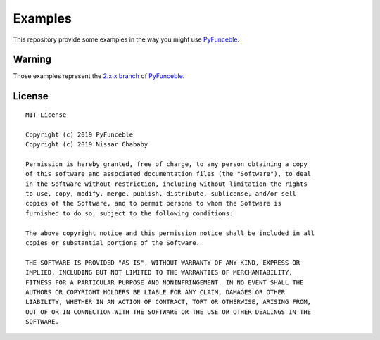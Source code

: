 Examples
========

This repository provide some examples in the way you might use `PyFunceble`_.

Warning
-------

Those examples represent the `2.x.x branch`_ of `PyFunceble`_.


.. _PyFunceble: https://github.com/funilrys/PyFunceble
.. _2.x.x branch: https://github.com/funilrys/PyFunceble/tree/2.x.x

License
-------

::

    MIT License

    Copyright (c) 2019 PyFunceble
    Copyright (c) 2019 Nissar Chababy

    Permission is hereby granted, free of charge, to any person obtaining a copy
    of this software and associated documentation files (the "Software"), to deal
    in the Software without restriction, including without limitation the rights
    to use, copy, modify, merge, publish, distribute, sublicense, and/or sell
    copies of the Software, and to permit persons to whom the Software is
    furnished to do so, subject to the following conditions:

    The above copyright notice and this permission notice shall be included in all
    copies or substantial portions of the Software.

    THE SOFTWARE IS PROVIDED "AS IS", WITHOUT WARRANTY OF ANY KIND, EXPRESS OR
    IMPLIED, INCLUDING BUT NOT LIMITED TO THE WARRANTIES OF MERCHANTABILITY,
    FITNESS FOR A PARTICULAR PURPOSE AND NONINFRINGEMENT. IN NO EVENT SHALL THE
    AUTHORS OR COPYRIGHT HOLDERS BE LIABLE FOR ANY CLAIM, DAMAGES OR OTHER
    LIABILITY, WHETHER IN AN ACTION OF CONTRACT, TORT OR OTHERWISE, ARISING FROM,
    OUT OF OR IN CONNECTION WITH THE SOFTWARE OR THE USE OR OTHER DEALINGS IN THE
    SOFTWARE.
